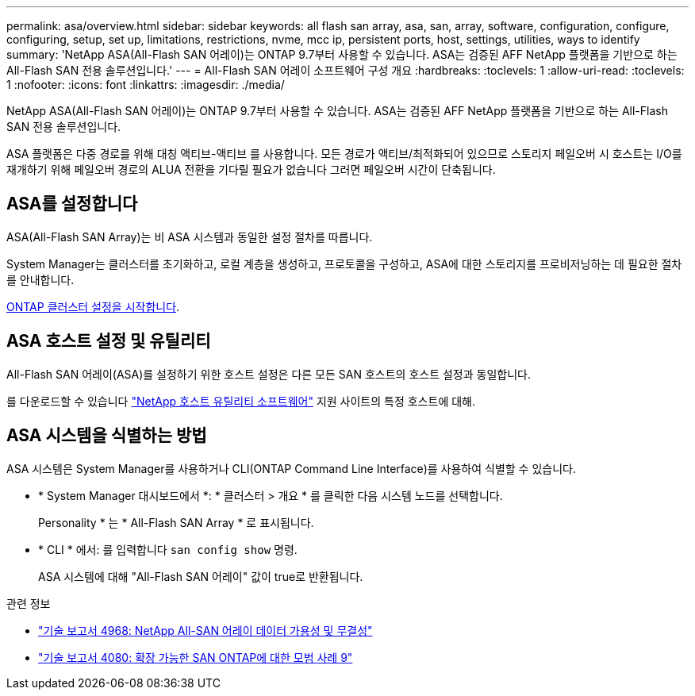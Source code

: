 ---
permalink: asa/overview.html 
sidebar: sidebar 
keywords: all flash san array, asa, san, array, software, configuration, configure, configuring, setup, set up, limitations, restrictions, nvme, mcc ip, persistent ports, host, settings, utilities, ways to identify 
summary: 'NetApp ASA(All-Flash SAN 어레이)는 ONTAP 9.7부터 사용할 수 있습니다.  ASA는 검증된 AFF NetApp 플랫폼을 기반으로 하는 All-Flash SAN 전용 솔루션입니다.' 
---
= All-Flash SAN 어레이 소프트웨어 구성 개요
:hardbreaks:
:toclevels: 1
:allow-uri-read: 
:toclevels: 1
:nofooter: 
:icons: font
:linkattrs: 
:imagesdir: ./media/


[role="lead"]
NetApp ASA(All-Flash SAN 어레이)는 ONTAP 9.7부터 사용할 수 있습니다.  ASA는 검증된 AFF NetApp 플랫폼을 기반으로 하는 All-Flash SAN 전용 솔루션입니다.

ASA 플랫폼은 다중 경로를 위해 대칭 액티브-액티브 를 사용합니다. 모든 경로가 액티브/최적화되어 있으므로 스토리지 페일오버 시 호스트는 I/O를 재개하기 위해 페일오버 경로의 ALUA 전환을 기다릴 필요가 없습니다 그러면 페일오버 시간이 단축됩니다.



== ASA를 설정합니다

ASA(All-Flash SAN Array)는 비 ASA 시스템과 동일한 설정 절차를 따릅니다.

System Manager는 클러스터를 초기화하고, 로컬 계층을 생성하고, 프로토콜을 구성하고, ASA에 대한 스토리지를 프로비저닝하는 데 필요한 절차를 안내합니다.

xref:../software_setup/concept_decide_whether_to_use_ontap_cli.html[ONTAP 클러스터 설정을 시작합니다].



== ASA 호스트 설정 및 유틸리티

All-Flash SAN 어레이(ASA)를 설정하기 위한 호스트 설정은 다른 모든 SAN 호스트의 호스트 설정과 동일합니다.

를 다운로드할 수 있습니다 link:https://mysupport.netapp.com/NOW/cgi-bin/software["NetApp 호스트 유틸리티 소프트웨어"^] 지원 사이트의 특정 호스트에 대해.



== ASA 시스템을 식별하는 방법

ASA 시스템은 System Manager를 사용하거나 CLI(ONTAP Command Line Interface)를 사용하여 식별할 수 있습니다.

* * System Manager 대시보드에서 *: * 클러스터 > 개요 * 를 클릭한 다음 시스템 노드를 선택합니다.
+
Personality * 는 * All-Flash SAN Array * 로 표시됩니다.

* * CLI * 에서: 를 입력합니다 `san config show` 명령.
+
ASA 시스템에 대해 "All-Flash SAN 어레이" 값이 true로 반환됩니다.



.관련 정보
* link:https://www.netapp.com/pdf.html?item=/media/85671-tr-4968.pdf["기술 보고서 4968: NetApp All-SAN 어레이 데이터 가용성 및 무결성"^]
* link:http://www.netapp.com/us/media/tr-4080.pdf["기술 보고서 4080: 확장 가능한 SAN ONTAP에 대한 모범 사례 9"^]

